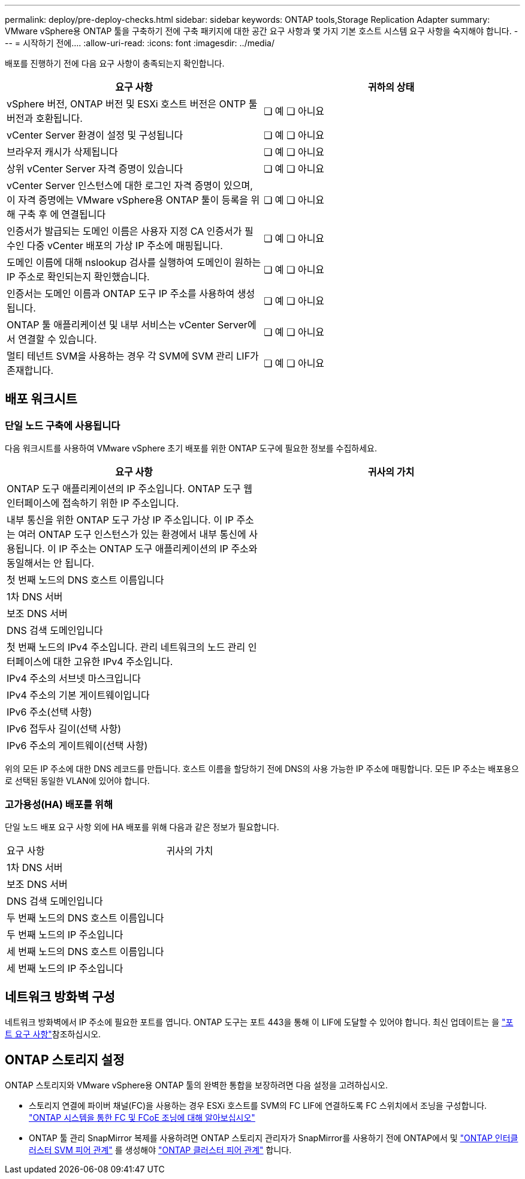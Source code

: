 ---
permalink: deploy/pre-deploy-checks.html 
sidebar: sidebar 
keywords: ONTAP tools,Storage Replication Adapter 
summary: VMware vSphere용 ONTAP 툴을 구축하기 전에 구축 패키지에 대한 공간 요구 사항과 몇 가지 기본 호스트 시스템 요구 사항을 숙지해야 합니다. 
---
= 시작하기 전에.... ​
:allow-uri-read: 
:icons: font
:imagesdir: ../media/


[role="lead"]
배포를 진행하기 전에 다음 요구 사항이 충족되는지 확인합니다.

|===
| 요구 사항 | 귀하의 상태 


| vSphere 버전, ONTAP 버전 및 ESXi 호스트 버전은 ONTP 툴 버전과 호환됩니다. | ❏ 예 ❏ 아니요 


| vCenter Server 환경이 설정 및 구성됩니다 | ❏ 예 ❏ 아니요 


| 브라우저 캐시가 삭제됩니다 | ❏ 예 ❏ 아니요 


| 상위 vCenter Server 자격 증명이 있습니다 | ❏ 예 ❏ 아니요 


| vCenter Server 인스턴스에 대한 로그인 자격 증명이 있으며, 이 자격 증명에는 VMware vSphere용 ONTAP 툴이 등록을 위해 구축 후 에 연결됩니다 | ❏ 예 ❏ 아니요 


| 인증서가 발급되는 도메인 이름은 사용자 지정 CA 인증서가 필수인 다중 vCenter 배포의 가상 IP 주소에 매핑됩니다. | ❏ 예 ❏ 아니요 


| 도메인 이름에 대해 nslookup 검사를 실행하여 도메인이 원하는 IP 주소로 확인되는지 확인했습니다. | ❏ 예 ❏ 아니요 


| 인증서는 도메인 이름과 ONTAP 도구 IP 주소를 사용하여 생성됩니다. | ❏ 예 ❏ 아니요 


| ONTAP 툴 애플리케이션 및 내부 서비스는 vCenter Server에서 연결할 수 있습니다. | ❏ 예 ❏ 아니요 


| 멀티 테넌트 SVM을 사용하는 경우 각 SVM에 SVM 관리 LIF가 존재합니다. | ❏ 예 ❏ 아니요 
|===


== 배포 워크시트



=== 단일 노드 구축에 사용됩니다

다음 워크시트를 사용하여 VMware vSphere 초기 배포를 위한 ONTAP 도구에 필요한 정보를 수집하세요.

|===
| 요구 사항 | 귀사의 가치 


| ONTAP 도구 애플리케이션의 IP 주소입니다. ONTAP 도구 웹 인터페이스에 접속하기 위한 IP 주소입니다. |  


| 내부 통신을 위한 ONTAP 도구 가상 IP 주소입니다. 이 IP 주소는 여러 ONTAP 도구 인스턴스가 있는 환경에서 내부 통신에 사용됩니다. 이 IP 주소는 ONTAP 도구 애플리케이션의 IP 주소와 동일해서는 안 됩니다. |  


| 첫 번째 노드의 DNS 호스트 이름입니다 |  


| 1차 DNS 서버 |  


| 보조 DNS 서버 |  


| DNS 검색 도메인입니다 |  


| 첫 번째 노드의 IPv4 주소입니다. 관리 네트워크의 노드 관리 인터페이스에 대한 고유한 IPv4 주소입니다. |  


| IPv4 주소의 서브넷 마스크입니다 |  


| IPv4 주소의 기본 게이트웨이입니다 |  


| IPv6 주소(선택 사항) |  


| IPv6 접두사 길이(선택 사항) |  


| IPv6 주소의 게이트웨이(선택 사항) |  
|===
위의 모든 IP 주소에 대한 DNS 레코드를 만듭니다. 호스트 이름을 할당하기 전에 DNS의 사용 가능한 IP 주소에 매핑합니다. 모든 IP 주소는 배포용으로 선택된 동일한 VLAN에 있어야 합니다.



=== 고가용성(HA) 배포를 위해

단일 노드 배포 요구 사항 외에 HA 배포를 위해 다음과 같은 정보가 필요합니다.

|===


| 요구 사항 | 귀사의 가치 


| 1차 DNS 서버 |  


| 보조 DNS 서버 |  


| DNS 검색 도메인입니다 |  


| 두 번째 노드의 DNS 호스트 이름입니다 |  


| 두 번째 노드의 IP 주소입니다 |  


| 세 번째 노드의 DNS 호스트 이름입니다 |  


| 세 번째 노드의 IP 주소입니다 |  
|===


== 네트워크 방화벽 구성

네트워크 방화벽에서 IP 주소에 필요한 포트를 엽니다. ONTAP 도구는 포트 443을 통해 이 LIF에 도달할 수 있어야 합니다. 최신 업데이트는 을 link:../deploy/prerequisites.html["포트 요구 사항"]참조하십시오.



== ONTAP 스토리지 설정

ONTAP 스토리지와 VMware vSphere용 ONTAP 툴의 완벽한 통합을 보장하려면 다음 설정을 고려하십시오.

* 스토리지 연결에 파이버 채널(FC)을 사용하는 경우 ESXi 호스트를 SVM의 FC LIF에 연결하도록 FC 스위치에서 조닝을 구성합니다. https://docs.netapp.com/us-en/ontap/peering/create-cluster-relationship-93-later-task.html["ONTAP 시스템을 통한 FC 및 FCoE 조닝에 대해 알아보십시오"]
* ONTAP 툴 관리 SnapMirror 복제를 사용하려면 ONTAP 스토리지 관리자가 SnapMirror를 사용하기 전에 ONTAP에서 및 https://docs.netapp.com/us-en/ontap/peering/create-intercluster-svm-peer-relationship-93-later-task.html["ONTAP 인터클러스터 SVM 피어 관계"] 를 생성해야 https://docs.netapp.com/us-en/ontap/peering/create-cluster-relationship-93-later-task.html["ONTAP 클러스터 피어 관계"] 합니다.

